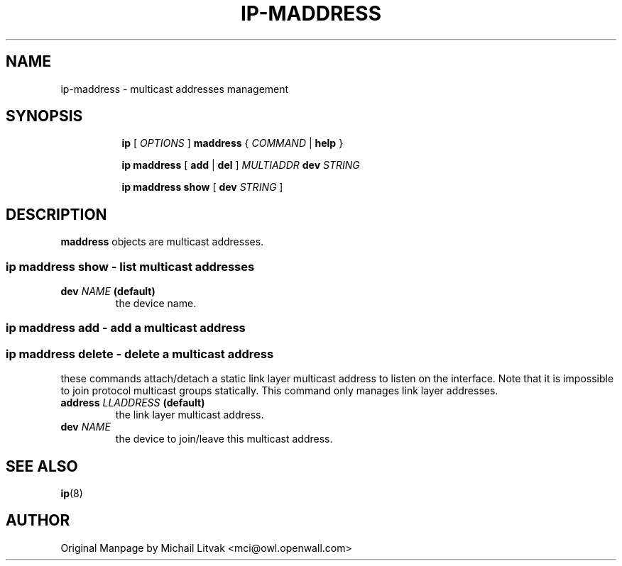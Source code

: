 .TH IP\-MADDRESS 8 "20 Dec 2011" "iproute2" "Linux"
.SH "NAME"
ip-maddress \- multicast addresses management
.SH "SYNOPSIS"
.sp
.ad l
.in +8
.ti -8
.B ip
.RI "[ " OPTIONS " ]"
.B  maddress
.RI " { " COMMAND " | "
.BR help " }"
.sp
.ti -8

.BR "ip maddress" " [ " add " | " del " ]"
.IB MULTIADDR " dev " STRING

.ti -8
.BR "ip maddress show" " [ " dev
.IR STRING " ]"

.SH DESCRIPTION
.B maddress
objects are multicast addresses.

.SS ip maddress show - list multicast addresses

.TP
.BI dev " NAME " (default)
the device name.

.SS ip maddress add - add a multicast address
.SS ip maddress delete - delete a multicast address
these commands attach/detach a static link layer multicast address
to listen on the interface.
Note that it is impossible to join protocol multicast groups
statically.  This command only manages link layer addresses.

.TP
.BI address " LLADDRESS " (default)
the link layer multicast address.

.TP
.BI dev " NAME"
the device to join/leave this multicast address.

.SH SEE ALSO
.br
.BR ip (8)

.SH AUTHOR
Original Manpage by Michail Litvak <mci@owl.openwall.com>
